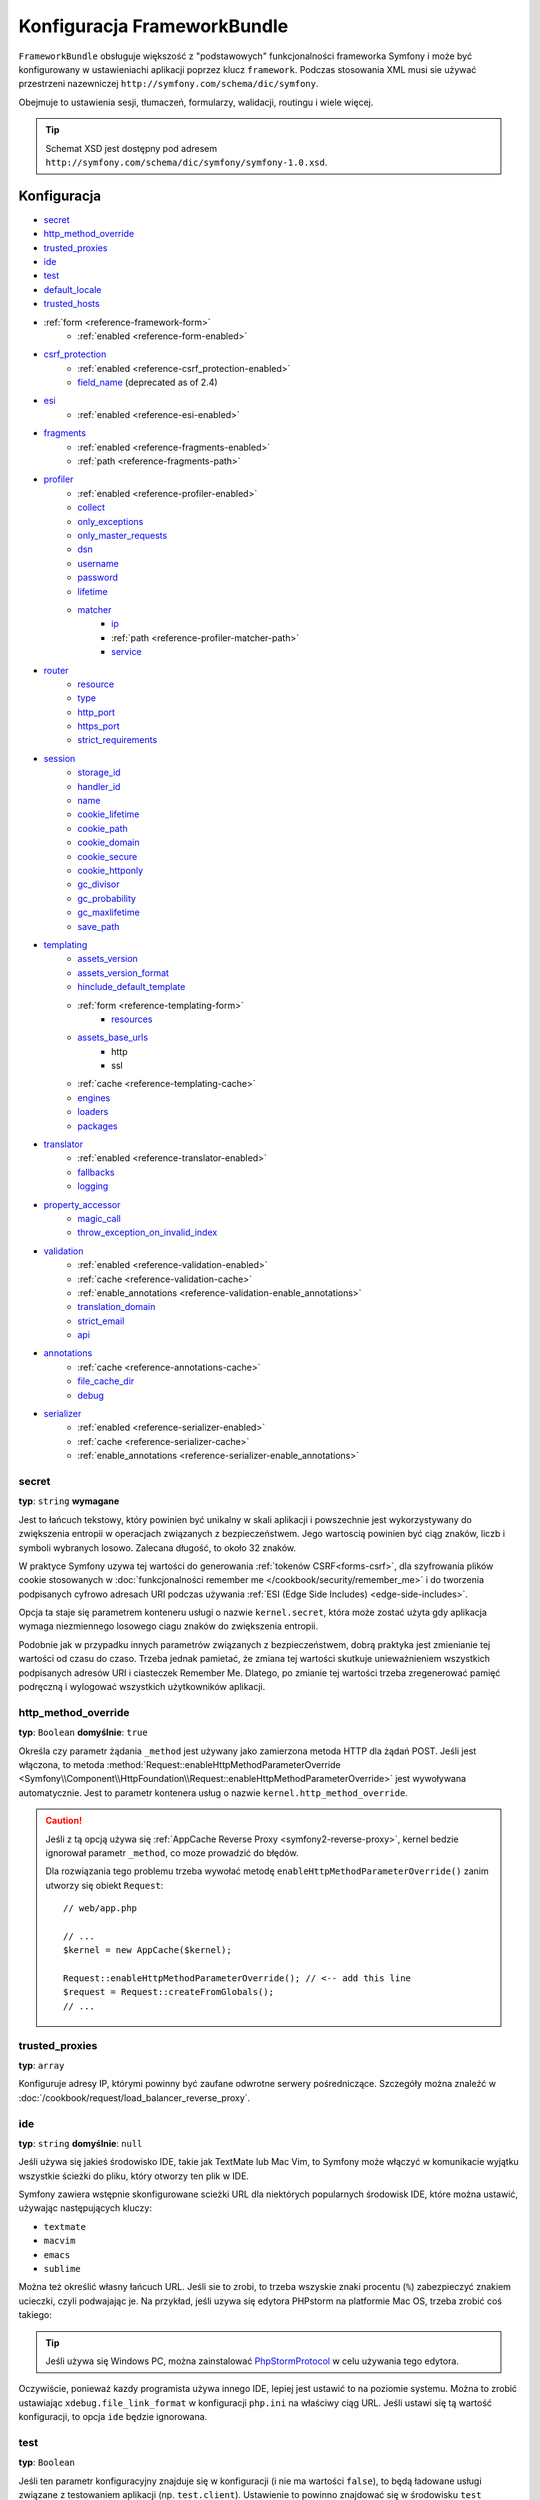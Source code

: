 .. index::
   pair: konfiguracja; Framework

Konfiguracja FrameworkBundle
============================

``FrameworkBundle`` obsługuje większość z "podstawowych" funkcjonalności frameworka
Symfony i może być konfigurowany w ustawieniachi aplikacji poprzez klucz ``framework``.
Podczas stosowania XML musi sie używać przestrzeni nazewniczej
``http://symfony.com/schema/dic/symfony``.

Obejmuje to ustawienia sesji, tłumaczeń, formularzy, walidacji, routingu i wiele więcej.


.. tip::

   Schemat XSD jest dostępny pod adresem
   ``http://symfony.com/schema/dic/symfony/symfony-1.0.xsd``.


Konfiguracja
------------

* `secret`_
* `http_method_override`_
* `trusted_proxies`_
* `ide`_
* `test`_
* `default_locale`_
* `trusted_hosts`_
* :ref:`form <reference-framework-form>`
    * :ref:`enabled <reference-form-enabled>`
* `csrf_protection`_
    * :ref:`enabled <reference-csrf_protection-enabled>`
    * `field_name`_ (deprecated as of 2.4)
* `esi`_
    * :ref:`enabled <reference-esi-enabled>`
* `fragments`_
    * :ref:`enabled <reference-fragments-enabled>`
    * :ref:`path <reference-fragments-path>`
* `profiler`_
    * :ref:`enabled <reference-profiler-enabled>`
    * `collect`_
    * `only_exceptions`_
    * `only_master_requests`_
    * `dsn`_
    * `username`_
    * `password`_
    * `lifetime`_
    * `matcher`_
        * `ip`_
        * :ref:`path <reference-profiler-matcher-path>`
        * `service`_
* `router`_
    * `resource`_
    * `type`_
    * `http_port`_
    * `https_port`_
    * `strict_requirements`_
* `session`_
    * `storage_id`_
    * `handler_id`_
    * `name`_
    * `cookie_lifetime`_
    * `cookie_path`_
    * `cookie_domain`_
    * `cookie_secure`_
    * `cookie_httponly`_
    * `gc_divisor`_
    * `gc_probability`_
    * `gc_maxlifetime`_
    * `save_path`_
* `templating`_
    * `assets_version`_
    * `assets_version_format`_
    * `hinclude_default_template`_
    * :ref:`form <reference-templating-form>`
        * `resources`_
    * `assets_base_urls`_
        * http
        * ssl
    * :ref:`cache <reference-templating-cache>`
    * `engines`_
    * `loaders`_
    * `packages`_
* `translator`_
    * :ref:`enabled <reference-translator-enabled>`
    * `fallbacks`_
    * `logging`_
* `property_accessor`_
    * `magic_call`_
    * `throw_exception_on_invalid_index`_
* `validation`_
    * :ref:`enabled <reference-validation-enabled>`
    * :ref:`cache <reference-validation-cache>`
    * :ref:`enable_annotations <reference-validation-enable_annotations>`
    * `translation_domain`_
    * `strict_email`_
    * `api`_
* `annotations`_
    * :ref:`cache <reference-annotations-cache>`
    * `file_cache_dir`_
    * `debug`_
* `serializer`_
    * :ref:`enabled <reference-serializer-enabled>`
    * :ref:`cache <reference-serializer-cache>`
    * :ref:`enable_annotations <reference-serializer-enable_annotations>`

secret
~~~~~~

**typ**: ``string`` **wymagane**

Jest to łańcuch tekstowy, który powinien być unikalny w skali aplikacji i powszechnie
jest wykorzystywany do zwiększenia entropii w operacjach związanych z bezpieczeństwem.
Jego wartoscią powinien być ciąg znaków, liczb i symboli wybranych losowo. Zalecana
długość, to około 32 znaków.

W praktyce Symfony uzywa tej wartości do generowania :ref:`tokenów CSRF<forms-csrf>`,
dla szyfrowania plików cookie stosowanych w
:doc:`funkcjonalności remember me </cookbook/security/remember_me>` i do tworzenia
podpisanych cyfrowo adresach URI podczas używania :ref:`ESI (Edge Side Includes) <edge-side-includes>`.

Opcja ta staje się parametrem konteneru usługi o nazwie ``kernel.secret``,
która może zostać użyta gdy aplikacja wymaga niezmiennego losowego ciagu znaków
do zwiększenia entropii.

Podobnie jak w przypadku innych parametrów związanych z bezpieczeństwem, dobrą
praktyka jest zmienianie tej wartości od czasu do czaso. Trzeba jednak pamietać,
że zmiana tej wartości skutkuje unieważnieniem wszystkich podpisanych adresów
URI i ciasteczek Remember Me. Dlatego, po zmianie tej wartości trzeba zregenerować
pamięć podręczną i wylogować wszystkich użytkowników aplikacji. 

.. _configuration-framework-http_method_override:

http_method_override
~~~~~~~~~~~~~~~~~~~~

.. versionadded:: 2.3
   Opcja ``http_method_override`` wprowadzona została W Symfony 2.3.

**typ**: ``Boolean`` **domyślnie**: ``true``

Określa czy parametr żądania ``_method`` jest używany jako zamierzona metoda HTTP
dla żądań POST. Jeśli jest włączona, to metoda
:method:`Request::enableHttpMethodParameterOverride <Symfony\\Component\\HttpFoundation\\Request::enableHttpMethodParameterOverride>`
jest wywoływana automatycznie. Jest to parametr kontenera usług
o nazwie ``kernel.http_method_override``.

.. seealso::
    Więcej informacji można znaleźć w :doc:`/cookbook/routing/method_parameters`.
    
.. caution::

    Jeśli z tą opcją używa się :ref:`AppCache Reverse Proxy <symfony2-reverse-proxy>`,
    kernel bedzie ignorował parametr ``_method``, co moze prowadzić do błędów.

    Dla rozwiązania tego problemu trzeba wywołać metodę ``enableHttpMethodParameterOverride()``
    zanim utworzy się obiekt ``Request``::

        // web/app.php

        // ...
        $kernel = new AppCache($kernel);

        Request::enableHttpMethodParameterOverride(); // <-- add this line
        $request = Request::createFromGlobals();
        // ...    

.. _reference-framework-trusted-proxies:

trusted_proxies
~~~~~~~~~~~~~~~

**typ**: ``array``

Konfiguruje adresy IP, którymi powinny być zaufane odwrotne serwery pośredniczące.
Szczegóły można znaleźć w :doc:`/cookbook/request/load_balancer_reverse_proxy`.

.. versionadded:: 2.3
    CIDR notation support was introduced in Symfony 2.3, so you can whitelist
    whole subnets (e.g. ``10.0.0.0/8``, ``fc00::/7``).

.. configuration-block::

    .. code-block:: yaml

        # app/config/config.yml
        framework:
            trusted_proxies:  [192.0.0.1, 10.0.0.0/8]

    .. code-block:: xml

        <!-- app/config/config.xml -->
        <?xml version="1.0" encoding="UTF-8" ?>
        <container xmlns="http://symfony.com/schema/dic/services"
            xmlns:xsi="http://www.w3.org/2001/XMLSchema-instance"
            xmlns:framework="http://symfony.com/schema/dic/symfony"
            xsi:schemaLocation="http://symfony.com/schema/dic/services http://symfony.com/schema/dic/services/services-1.0.xsd
                http://symfony.com/schema/dic/symfony http://symfony.com/schema/dic/symfony/symfony-1.0.xsd">

            <framework:config trusted-proxies="192.0.0.1, 10.0.0.0/8" />
        </container>

    .. code-block:: php

        // app/config/config.php
        $container->loadFromExtension('framework', array(
            'trusted_proxies' => array('192.0.0.1', '10.0.0.0/8'),
        ));

ide
~~~

**typ**: ``string`` **domyślnie**: ``null``

Jeśli używa się jakieś środowisko IDE, takie jak TextMate lub Mac Vim, to Symfony
może włączyć w komunikacie wyjątku wszystkie ścieżki do pliku, który otworzy ten
plik w IDE.

Symfony zawiera wstępnie skonfigurowane scieżki URL dla niektórych popularnych
środowisk IDE, które można ustawić, używając następujących kluczy:

* ``textmate``
* ``macvim``
* ``emacs``
* ``sublime``

.. versionadded:: 2.3.14
    Edytory ``emacs`` i ``sublime`` zostały dodane w Symfony 2.3.14.

Można też określić własny łańcuch URL. Jeśli sie to zrobi, to trzeba wszyskie
znaki procentu (``%``) zabezpieczyć znakiem ucieczki, czyli podwajając je. Na przykład,
jeśli uzywa się edytora PHPstorm na platformie Mac OS, trzeba zrobić coś takiego:

.. configuration-block::

    .. code-block:: yaml

        # app/config/config.yml
        framework:
            ide: "phpstorm://open?file=%%f&line=%%l"

    .. code-block:: xml

        <!-- app/config/config.xml -->
        <?xml version="1.0" encoding="UTF-8" ?>
        <container xmlns="http://symfony.com/schema/dic/services"
            xmlns:xsi="http://www.w3.org/2001/XMLSchema-instance"
            xmlns:framework="http://symfony.com/schema/dic/symfony"
            xsi:schemaLocation="http://symfony.com/schema/dic/services http://symfony.com/schema/dic/services/services-1.0.xsd
                http://symfony.com/schema/dic/symfony http://symfony.com/schema/dic/symfony/symfony-1.0.xsd">

            <framework:config ide="phpstorm://open?file=%%f&line=%%l" />
        </container>

    .. code-block:: php

        // app/config/config.php
        $container->loadFromExtension('framework', array(
            'ide' => 'phpstorm://open?file=%%f&line=%%l',
        ));

.. tip::

    Jeśli używa się Windows PC, można zainstalować `PhpStormProtocol`_ w celu
    używania tego edytora.

Oczywiście, ponieważ kazdy programista używa innego IDE, lepiej jest ustawić
to na poziomie systemu. Można to zrobić ustawiając ``xdebug.file_link_format``
w konfiguracji ``php.ini`` na właściwy ciąg URL. Jeśli ustawi się tą wartość
konfiguracji, to opcja ``ide`` będzie ignorowana.


.. _reference-framework-test:

test
~~~~

**typ**: ``Boolean``

Jeśli ten parametr konfiguracyjny znajduje się w konfiguracji (i nie ma wartości
``false``), to będą ładowane usługi związane  z testowaniem aplikacji (np.
``test.client``). Ustawienie to powinno znajdować się w środowisku ``test``
(zazwyczaj poprzez umieszczenie go w ``app/config/config_test.yml``).

.. seealso::
   Więcej informacji można znaleźć w :doc:`/book/testing`.


default_locale
~~~~~~~~~~~~~~

**typ**: ``string`` **domyślnie**: ``en``

Domyślne ustawienie regionalne jest stosowane, jeśli nie został ustawiony parametr
trasowania ``_locale``. Jest dostępne w metodzie
:method:`Request::getDefaultLocale <Symfony\\Component\\HttpFoundation\\Request::getDefaultLocale>`.

.. seealso::

    Więcej informacji o ustawieniach regionalnych można znaleźć w
    :ref:`book-translation-default-locale`.

trusted_hosts
~~~~~~~~~~~~~

**typ**: ``array`` | ``string`` **domyślnie**: ``array()``

Wykryto dużo ataków opierajacych sie na niespójności w obsłudze nagłówka ``Host``
przez różne oprogramowanie (serwery internetowe, odwrotne serwery pośredniczące,
frameworki internetowe itd.). W zasadzie, za każdym razem gdy framework generuje
bezwzględny adres URL (podczas wysyłania wiadomości email w celu zresetowania
hasła dla instacji), host może być zmanipulowany przez atakującego.

.. seealso::

    Proszę przeczytać artykuł "`HTTP Host header attacks`_" w celu uzyskania
    więcej informacji o rodzajach ataków.

Metoda  :method:`Request::getHost() <Symfony\\Component\\HttpFoundation\\Request:getHost>`
może być podatna na pewne ataki, ponieważ jest ona uzalezniona od konfiguracji
serwera internetowego. Jednym z prostszych rozwiązań zabezpieczenia sie przed tymi
atakami jest zastosowanie białej listy hostów, do których aplikacja Symfony może
odpowiadać. W tym celu stworzona jest opcja ``trusted_hosts``. Jeśli host przychodzącego
żądania nie będzie pasować do tej listy, aplikacja nie zareaguje a użytkownik otrzyma
odpowiedź 500.

.. configuration-block::

    .. code-block:: yaml

        # app/config/config.yml
        framework:
            trusted_hosts:  ['example.com', 'example.org']

    .. code-block:: xml

        <!-- app/config/config.xml -->
        <?xml version="1.0" encoding="UTF-8" ?>
        <container xmlns="http://symfony.com/schema/dic/services"
            xmlns:xsi="http://www.w3.org/2001/XMLSchema-instance"
            xmlns:framework="http://symfony.com/schema/dic/symfony"
            xsi:schemaLocation="http://symfony.com/schema/dic/services http://symfony.com/schema/dic/services/services-1.0.xsd
                http://symfony.com/schema/dic/symfony http://symfony.com/schema/dic/symfony/symfony-1.0.xsd">

            <framework:config>
                <trusted-host>example.com</trusted-host>
                <trusted-host>example.org</trusted-host>
                <!-- ... -->
            </framework>
        </container>

    .. code-block:: php

        // app/config/config.php
        $container->loadFromExtension('framework', array(
            'trusted_hosts' => array('example.com', 'example.org'),
        ));

Hosty można również skonfigurować używając wyrażeń regularnych (np.  ``.*\.?example.com$``),
które umożliwiaja wykonanie wzorca odpowiedzi dla poddomen.

Dodatkowo, zaufane hosty można ustawić w kontrolerze wejścia (*ang. front controller*)
wykorzystując metodę ``Request::setTrustedHosts()``::

    // web/app.php
    Request::setTrustedHosts(array('.*\.?example.com$', '.*\.?example.org$'));

Domyślną wartością dla tej opcji jest pusta tablica, co oznacza, że aplikacja
może odpowiadać każdemu hostowi.

.. seealso::

    Więcej na ten temat można przeczytać we `wpisie na blogu Security Advisory`_.

.. _reference-framework-form:

form
~~~~

.. _reference-form-enabled:

enabled
.......

**typ**: ``boolean`` **domyślnie**: ``false``

Decyduje, czy ma być włączona usługa formularza w kontenerze usług, czy też nie.
Jeśli nie używa sie formularzy, ustawienie tej opcji na ``false`` moze zwiększyć
wydajność aplikacji, ponieważ do kontenera zostanie załadowane mniej usług.

Opcja ta zostanie automatycznie ustawiona na ``true``, gdy zostana skonfigurowane
ustawienia potomne.

.. note::

    Opcja ta automatycznie włącza `validation`_.

.. seealso::

    Więcej informacji można znaleźć w :doc:`/book/forms`.

csrf_protection
~~~~~~~~~~~~~~~

.. seealso::

    Więcej informacji o ochronie CSRF w formularzach znajduje się w rozdziale
    :ref:`forms-csrf`.

.. _reference-csrf_protection-enabled:

enabled
.......

**typ**: ``boolean`` **domyślnie**: ``true`` jeśli obsługiwany jest formularz,
inaczej  ``false``

Opcja ta może zostać użyta do wyłączenia ochrony CSRF dla *wszystkich* formularzy.
Lecz można również :ref:`wyłączyć ochronę CSRF dla poszczególnych formularzy <form-disable-csrf>`.

Jeśli używa sie formularzy, ale chce sie unikać rozpoczynania sesji (np. wykorzystując
formularze na stronie API-only), trzeba ustawić ``csrf_protection`` na ``false``.

field_name
..........

.. caution::

    Ustawienienie ``framework.csrf_protection.field_name`` jest przestarzałe od
    Symfony 2.4, zamiast tego trzeba uzywać opcji ``framework.form.csrf_protection.field_name`.

**typ**: ``string`` **domyślnie**: ``"_token"``

Nazwa ukrytego pola, wykorzystywana do renderowania :ref:`tokenu CSRF <forms-csrf>`.

esi
~~~

.. seealso::

    Więcej na temat Edge Side Includes (ESI) można przeczytać w :ref:`edge-side-includes`.

.. _reference-esi-enabled:

enabled
.......

**typ**: ``boolean`` **domyślnie**: ``false``

Ustala, czy we frameworku ma zostać włączona obsługa ESI (Edge Side Includes).

Ustawiajac tą opcje na ``true`` włącza sie obsługe ESI:

.. configuration-block::

    .. code-block:: yaml

        # app/config/config.yml
        framework:
            esi: true

    .. code-block:: xml

        <!-- app/config/config.xml -->
        <?xml version="1.0" encoding="UTF-8" ?>
        <container xmlns="http://symfony.com/schema/dic/services"
            xmlns:xsi="http://www.w3.org/2001/XMLSchema-instance"
            xmlns:framework="http://symfony.com/schema/dic/symfony"
            xsi:schemaLocation="http://symfony.com/schema/dic/services http://symfony.com/schema/dic/services/services-1.0.xsd
                http://symfony.com/schema/dic/symfony http://symfony.com/schema/dic/symfony/symfony-1.0.xsd">

            <framework:config>
                <esi />
            </framework:config>
        </container>

    .. code-block:: php

        // app/config/config.php
        $container->loadFromExtension('framework', array(
            'esi' => true,
        ));

fragments
~~~~~~~~~

.. seealso::

    Więcej na temat fragmentowania można przeczytać w
    :ref:`artykule HTTP Cache <book-http_cache-fragments>`.

.. _reference-fragments-enabled:

enabled
.......

**typ**: ``boolean`` **domyślnie**: ``false``

Decyduje, czy włączyć nasłuch fragmentów, czy też nie. Nasłuch fragmentów jest
używany do renderowania fragmentów ESI niezaleznie od reszty strony.

Opcja ta jest automatycznie ustawiana na ``true`` gdy zostanie skonfigurowana
jakakolwiek opcja potomna.

.. _reference-fragments-path:

path
....

**typ**: ``string`` **domyślnie**: ``'/_fragment'``

Przedrostek ścieżki dla fragmentów. Nasłuch fragmentów bedzie wykonywany tylko gdy
żądanie rozpoczyna się od tej ścieżki.

profiler
~~~~~~~~

.. _reference-profiler-enabled:

enabled
.......

.. versionadded:: 2.2
    Opcja ``enabled`` została wprowadzona w Symfony 2.2. Wcześniej profiler można
    było wyłączyć pomijając całkowicie konfiguracje ``framework.profiler``.

**typ**: ``boolean`` **domyślnie**: ``false``

Jeśli ``true``, to profiler jest włączony. Podczas używania Symfony Standard Edition,
profiler jest włączony w środowiskach ``dev`` i ``test``.

.. note::

    Profiler dziala niezależnie od paska narzedziowego debugowania. Proszę przeczytać
    :doc:`WebProfilerBundle configuration </reference/configuration/web_profiler>`
    aby dowiedzieć się, jak wyłączać i włączać pasek narzedziowy.

collect
.......

.. versionadded:: 2.3
    Opcja ``collect`` została wprowadzona w Symfony 2.3. Poprzednio, gdy opcja
    ``profiler.enabled`` miała wartość ``false``, profiler *był* w rzeczywistości
    włączony, ale wyłączone były kolektory. Teraz, profiler i kolektory mogą być
    sterowane niezależnie.

**typ**: ``boolean`` **domyślnie**: ``true``

Opcja ta konfiguruje sposób w jaki zachowuje się profiler, gdy jest włączony.
Jeśli ustawiona jest na ``true``, profiler gromadzi dane dla wszystkich żądań
(chyba, że skonfigurowalo się to inaczej, jak opcję  `matcher`_). Jeśli chce się
tylko gromadzić informacje "na żądanie", można ustawić flagę ``collect`` na ``false``
i aktywować kolektory ręcznie::

    $profiler->enable();

only_exceptions
...............

**typ**: ``boolean`` **domyślnie**: ``false``

Gdy opcja jest ustawiona na ``true``, profiler będzie włączony jeśli podczas obsługi
żądania pojawi się wyjątek.

only_master_requests
....................

**typ**: ``boolean`` **domyślnie**: ``false``

Gdy opcja jest ustawiona na ``true``, profiler będzie dostępny na głównych żądaniach
(a nie na podżądaniach).

dsn
...

**typ**: ``string`` **domyślnie**: ``'file:%kernel.cache_dir%/profiler'``

DSN, w którym przechowuje się informacje profilowania.

.. seealso::

    Proszę przeczytać :doc:`/cookbook/profiler/storage` w celu uzyskania więcej
    informacji o pamięci profilera.

username
........

**typ**: ``string`` **domyślnie**: ``''``

Jeśli potrzebne, nazwa użytkownika dla pamięci profilera.

password
........

**typ**: ``string`` **domyślnie**: ``''``

Jeśli potrzebne, hasło dla pamięci profilera.

lifetime
........

**typ**: ``integer`` **domyślnie**: ``86400``

Czas przechowywania danych profilowania w sekundach. Po tym czasie dane w pamięci
profilera zostaną usunięte.

matcher
.......

Opcje ``matcher`` są konfigurowane w celu dynamicznego włączania profilera.
Na przykład, w oparciu o `ip`_ lub :ref:`path <reference-profiler-matcher-path>`.

.. seealso::

    Proszę przeczytać :doc:`/cookbook/profiler/matchers` w celu uzyskania więcej
    informacji o używaniu "matcherów" do włączania i wyłączania profilera.

ip
""

**typ**: ``string``

Jeśli ustawione, profiler bedzie włączany tylko wtedy, gdy dopasowany zostanie
adres IP.

.. _reference-profiler-matcher-path:

path
""""

**typ**: ``string``

Jeśli ustawione, profiler bedzie włączany tylko wtedy, gdy dopasowana zostanie
bieżąca ścieżka.

service
"""""""

**typ**: ``string``

Ustawienie to zawiera identyfikator usługi indywidualnego matchera.

router
~~~~~~

resource
........

**typ**: ``string`` **required**

Ścieżka głównego źródła trasowania (np. pliku YAML), które zawiera trasy i importy,
które router powinien ładować.

type
....

**typ**: ``string``

Typ źródła do informowania loaderów o formatach. Nie jest to potrzebne, jeśli
używa się domyślnych routerów z oczekiwanymi rozszerzeniami pliku
(``.xml``, ``.yml`` / ``.yaml``, ``.php``).

http_port
.........

**typ**: ``integer`` **domyślnie**: ``80``

Port dla zwykłych żądań http (jest to wykorzystywane podczas dopasowywania schematu).

https_port
..........

**typ**: ``integer`` **domyślnie**: ``443``

Port dla żądań https (jest to wykorzystywane podczas dopasowywania schematu).

strict_requirements
...................

**typ**: ``mixed`` **domyślnie**: ``true``

Określa zachowanie generatora trasowania. Podczas generowania trasy, która ma
określone :ref:`wymagania <book-routing-requirements>`, generator może zachowywać
się różnie w przypadku, gdy zastosowane parametry nie spełnią tych wymagań.

Wartościami tej opcji może być:

``true``
    Zrzucenie wyjątku, gdy wymagania nie są spełnione;
``false``
    Wyłącznie zrzutu wyjatków, gdy nie są spełnione wymagania i zwrócenie zamiast
    tego awrtości ``null``;
``null``
    Wyłączenie sprawdzania wymagań (w ten sposób, trasa zostaje dopasowania nawet
    gdy nie są spełnione wymagania).

Wartość ``true`` jest zalecana w środowisku programistycznym, natomiast ``false``
lub ``null`` w środowisku produkcyjnym.

session
~~~~~~~

storage_id
..........

**typ**: ``string`` **domyślnie**: ``'session.storage.native'``

Identyfikator usługi używanej do przechowywania sesji. Na ten identyfikator
zostanie ustawiony alias usługi ``session.storage``. Klasa ta musi implementować
:class:`Symfony\\Component\\HttpFoundation\\Session\\Storage\\SessionStorageInterface`.

handler_id
..........

**typ**: ``string`` **domyślnie**: ``'session.handler.native_file'``

Identyfikator usługi używanej do przechowywania sesji. Na ten identyfikatora
zostanie ustawiony alias usługi ``session.handler``.

Można również ustawić to na ``null``, aby domyślnie wskazaywać handler swojej
instalacji PHP.

.. seealso::

    Proszę zobaczyc przykład w
    :doc:`/cookbook/configuration/pdo_session_storage`.

name
....

**typ**: ``string`` **domyślnie**: ``null``

Określa nazwę pliku cookie sesji. Domyślnie stosowana jest nazwa ciasteczka określona
w ``php.ini`` w dyrektywie ``session.name``.

cookie_lifetime
...............

**typ**: ``integer`` **domyślnie**: ``null``

Określa czas życia sesji w sekundach. Domyślną wartością jest ``null``, co oznacza
że, zostanie użyta wartość ``sesssion.cookie_lifetime`` z ``php.ini``. Ustawinie
tej wartości na ``0``, oznacza że plik cookie jest ważny przez długość sesji
przeglądarki.

cookie_path
...........

**typ**: ``string`` **domyślnie**: ``/``

Określa ścieżkę, jaka ma być ustawiona w ciasteczku sesji. Domyślnie będzie to
``/``.

cookie_domain
.............

**typ**: ``string`` **domyślnie**: ``''``

Określa domenę do ustawienia w ciasteczku sesji. Domyślnie opcja ta jest pusta,
co oznacza nazwę hosta, który wygenerował ciasteczko zgodnie ze specyfikacją cookie.

cookie_secure
.............

**typ**: ``boolean`` **domyślnie**: ``false``

Określa czy ciasteczka należy przesyłać wyłącznie przez bezpieczne połączenie.

cookie_httponly
...............

**typ**: ``boolean`` **domyślnie**: ``false``

Okreśła czy ciasteczka powinny być dostępne wyłącznie poprzez protokół HTTP.
Oznacza to, że ciasteczka nie będą dostępne przez języki skryptowe, takie jak
JavaScript. Ustawienie to może skutecznie przyczynić sie do zmniejszenia zagrożenia
kradzieżą tożsamości poprzez ataki XSS.

gc_divisor
..........

**typ**: ``integer`` **domyślnie**: ``100``

Zobacz `gc_probability`_.

gc_probability
..............

**typ**: ``integer`` **domyślnie**: ``1``

Określa prawdobieństwo tego, że proces garbage collector (GC) rozpoczynany jest
przy każdej inicjacji sesji. Prawdopodobieństwo jest kalkulowane przy zastosowaniu
``gc_probability`` / ``gc_divisor``, czyli 1/100 oznacza, że jest 1% szansa na to,
aby proces GC rozpoczynał sie przy każdym żądaniu.

gc_maxlifetime
..............

**typ**: ``integer`` **domyślnie**: ``1440``

Określa liczbę sekund, po upływie których dane zostana uznane za "śmieci"
i ewentualnie wyczyszczone. Czyszczenie danych może wystąpić podczas rozpoczynania
sesji, co zależy od ustawienia `gc_divisor`_ i `gc_probability`_.

save_path
.........

**typ**: ``string`` **domyślnie**: ``%kernel.cache.dir%/sessions``

Określa argument, który ma być przekazany do handlera zapisu. Jeśli wybierze się
domyślny handler pliku, jest to ścieżka do miejsca, w którym tworzone są pliki
sesji.
Więcej informacji można znaleźć w artykule :doc:`/cookbook/session/sessions_directory`.

Ustawiając tu ``null`` powoduje sie, że wykorzystywana będzie opcja ``save_path``
z pliku ``php.ini``:

.. configuration-block::

    .. code-block:: yaml

        # app/config/config.yml
        framework:
            session:
                save_path: ~

    .. code-block:: xml

        <!-- app/config/config.xml -->
        <?xml version="1.0" encoding="UTF-8" ?>
        <container xmlns="http://symfony.com/schema/dic/services"
            xmlns:xsi="http://www.w3.org/2001/XMLSchema-instance"
            xmlns:framework="http://symfony.com/schema/dic/symfony"
            xsi:schemaLocation="http://symfony.com/schema/dic/services http://symfony.com/schema/dic/services/services-1.0.xsd
                http://symfony.com/schema/dic/symfony http://symfony.com/schema/dic/symfony/symfony-1.0.xsd">

            <framework:config>
                <framework:session save-path="null" />
            </framework:config>
        </container>

    .. code-block:: php

        // app/config/config.php
        $container->loadFromExtension('framework', array(
            'session' => array(
                'save_path' => null,
            ),
        ));

templating
~~~~~~~~~~

.. _reference-framework-assets-version:
.. _ref-framework-assets-version:

assets_version
..............

**typ**: ``string``

This option is used to *bust* the cache on assets by globally adding a query
parameter to all rendered asset paths (e.g. ``/images/logo.png?v2``). This
applies only to assets rendered via the Twig ``asset`` function (or PHP
equivalent) as well as assets rendered with Assetic.

For example, suppose you have the following:

.. configuration-block::

    .. code-block:: html+jinja

        <img src="{{ asset('images/logo.png') }}" alt="Symfony!" />

    .. code-block:: php

        <img src="<?php echo $view['assets']->getUrl('images/logo.png') ?>" alt="Symfony!" />

By default, this will render a path to your image such as ``/images/logo.png``.
Now, activate the ``assets_version`` option:

.. configuration-block::

    .. code-block:: yaml

        # app/config/config.yml
        framework:
            # ...
            templating: { engines: ['twig'], assets_version: v2 }

    .. code-block:: xml

        <!-- app/config/config.xml -->
        <?xml version="1.0" encoding="UTF-8" ?>
        <container xmlns="http://symfony.com/schema/dic/services"
            xmlns:xsi="http://www.w3.org/2001/XMLSchema-instance"
            xmlns:framework="http://symfony.com/schema/dic/symfony"
            xsi:schemaLocation="http://symfony.com/schema/dic/services http://symfony.com/schema/dic/services/services-1.0.xsd
                http://symfony.com/schema/dic/symfony http://symfony.com/schema/dic/symfony/symfony-1.0.xsd">

            <framework:templating assets-version="v2">
                <!-- ... -->
                <framework:engine>twig</framework:engine>
            </framework:templating>
        </container>

    .. code-block:: php

        // app/config/config.php
        $container->loadFromExtension('framework', array(
            // ...
            'templating'      => array(
                'engines'        => array('twig'),
                'assets_version' => 'v2',
            ),
        ));

Now, the same asset will be rendered as ``/images/logo.png?v2`` If you use
this feature, you **must** manually increment the ``assets_version`` value
before each deployment so that the query parameters change.

It's also possible to set the version value on an asset-by-asset basis (instead
of using the global version - e.g. ``v2`` - set here). See
:ref:`Versioning by Asset <book-templating-version-by-asset>` for details.

You can also control how the query string works via the `assets_version_format`_
option.

.. tip::

    As with all settings, you can use a parameter as value for the
    ``assets_version``. This makes it easier to increment the cache on each
    deployment.

.. _reference-templating-version-format:

assets_version_format
.....................

**typ**: ``string`` **domyślnie**: ``%%s?%%s``

This specifies a :phpfunction:`sprintf` pattern that will be used with the
`assets_version`_ option to construct an asset's path. By default, the pattern
adds the asset's version as a query string. For example, if
``assets_version_format`` is set to ``%%s?version=%%s`` and ``assets_version``
is set to ``5``, the asset's path would be ``/images/logo.png?version=5``.

.. note::

    All percentage signs (``%``) in the format string must be doubled to
    escape the character. Without escaping, values might inadvertently be
    interpreted as :ref:`book-service-container-parameters`.

.. tip::

    Some CDN's do not support cache-busting via query strings, so injecting
    the version into the actual file path is necessary. Thankfully,
    ``assets_version_format`` is not limited to producing versioned query
    strings.

    The pattern receives the asset's original path and version as its first
    and second parameters, respectively. Since the asset's path is one
    parameter, you cannot modify it in-place (e.g. ``/images/logo-v5.png``);
    however, you can prefix the asset's path using a pattern of
    ``version-%%2$s/%%1$s``, which would result in the path
    ``version-5/images/logo.png``.

    URL rewrite rules could then be used to disregard the version prefix
    before serving the asset. Alternatively, you could copy assets to the
    appropriate version path as part of your deployment process and forgot
    any URL rewriting. The latter option is useful if you would like older
    asset versions to remain accessible at their original URL.

hinclude_default_template
.........................

**typ**: ``string`` **domyślnie**: ``null``

Sets the content shown during the loading of the fragment or when JavaScript
is disabled. This can be either a template name or the content itself.

.. seealso::

    See :ref:`book-templating-hinclude` for more information about hinclude.

.. _reference-templating-form:

form
....

resources
"""""""""

**typ**: ``string[]`` **domyślnie**: ``['FrameworkBundle:Form']``

A list of all resources for form theming in PHP. This setting is not required
if you're using the Twig format for your templates, in that case refer to
:ref:`the form book chapter <book-forms-theming-twig>`.

Assume you have custom global form themes in
``src/WebsiteBundle/Resources/views/Form``, you can configure this like:

.. configuration-block::

    .. code-block:: yaml

        # app/config/config.yml
        framework:
            templating:
                form:
                    resources:
                        - 'WebsiteBundle:Form'

    .. code-block:: xml

        <!-- app/config/config.xml -->
        <?xml version="1.0" encoding="UTF-8" ?>
        <container xmlns="http://symfony.com/schema/dic/services"
            xmlns:xsi="http://www.w3.org/2001/XMLSchema-instance"
            xmlns:framework="http://symfony.com/schema/dic/symfony"
            xsi:schemaLocation="http://symfony.com/schema/dic/services http://symfony.com/schema/dic/services/services-1.0.xsd
                http://symfony.com/schema/dic/symfony http://symfony.com/schema/dic/symfony/symfony-1.0.xsd">

            <framework:config>

                <framework:templating>

                    <framework:form>

                        <framework:resource>WebsiteBundle:Form</framework:resource>

                    </framework:form>

                </framework:templating>

            </framework:config>
        </container>

    .. code-block:: php

        // app/config/config.php
        $container->loadFromExtension('framework', array(
            'templating' => array(
                'form' => array(
                    'resources' => array(
                        'WebsiteBundle:Form'
                    ),
                ),
            ),
        ));

.. note::

    The default form templates from ``FrameworkBundle:Form`` will always
    be included in the form resources.

.. seealso::

    See :ref:`book-forms-theming-global` for more information.

.. _reference-templating-base-urls:

assets_base_urls
................

**domyślnie**: ``{ http: [], ssl: [] }``

This option allows you to define base URLs to be used for assets referenced
from ``http`` and ``ssl`` (``https``) pages. If multiple base URLs are
provided, Symfony will select one from the collection each time it generates
an asset's path:

.. configuration-block::

    .. code-block:: yaml

        # app/config/config.yml
        framework:
            # ...
            templating:
                assets_base_urls:
                    http:
                        - "http://cdn.example.com/"
                # you can also pass just a string:
                # assets_base_urls:
                #     http: "//cdn.example.com/"

    .. code-block:: xml

        <!-- app/config/config.xml -->
        <?xml version="1.0" encoding="UTF-8" ?>
        <container xmlns="http://symfony.com/schema/dic/services"
            xmlns:framework="http://symfony.com/schema/dic/symfony">

            <framework:config>
                <!-- ... -->

                <framework:templating>
                    <framework:assets-base-url>
                        <framework:http>http://cdn.example.com/</framework:http>
                    </framework:assets-base-url>
                </framework:templating>
            </framework:config>
        </container>

    .. code-block:: php

        // app/config/config.php
        $container->loadFromExtension('framework', array(
            // ...
            'templating' => array(
                'assets_base_urls' => array(
                    'http' => array(
                        'http://cdn.example.com/',
                    ),
                ),
                // you can also pass just a string:
                // 'assets_base_urls' => array(
                //     'http' => '//cdn.example.com/',
                // ),
            ),
        ));

For your convenience, you can pass a string or array of strings to
``assets_base_urls`` directly. This will automatically be organized into
the ``http`` and ``ssl`` base urls (``https://`` and `protocol-relative`_
URLs will be added to both collections and ``http://`` only to the ``http``
collection):

.. configuration-block::

    .. code-block:: yaml

        # app/config/config.yml
        framework:
            # ...
            templating:
                assets_base_urls:
                    - "//cdn.example.com/"
                # you can also pass just a string:
                # assets_base_urls: "//cdn.example.com/"

    .. code-block:: xml

        <!-- app/config/config.xml -->
        <?xml version="1.0" encoding="UTF-8" ?>
        <container xmlns="http://symfony.com/schema/dic/services"
            xmlns:framework="http://symfony.com/schema/dic/symfony">

            <framework:config>
                <!-- ... -->

                <framework:templating>
                    <framework:assets-base-url>//cdn.example.com/</framework:assets-base-url>
                </framework:templating>
            </framework:config>
        </container>

    .. code-block:: php

        // app/config/config.php
        $container->loadFromExtension('framework', array(
            // ...
            'templating' => array(
                'assets_base_urls' => array(
                    '//cdn.example.com/',
                ),
                // you can also pass just a string:
                // 'assets_base_urls' => '//cdn.example.com/',
            ),
        ));

.. _reference-templating-cache:

cache
.....

**typ**: ``string``

The path to the cache directory for templates. When this is not set, caching
is disabled.

.. note::

    When using Twig templating, the caching is already handled by the
    TwigBundle and doesn't need to be enabled for the FrameworkBundle.

engines
.......

**typ**: ``string[]`` / ``string`` **required**

The Templating Engine to use. This can either be a string (when only one
engine is configured) or an array of engines.

At least one engine is required.

loaders
.......

**typ**: ``string[]``

An array (or a string when configuring just one loader) of service ids for
templating loaders. Templating loaders are used to find and load templates
from a resource (e.g. a filesystem or database). Templating loaders must
implement :class:`Symfony\\Component\\Templating\\Loader\\LoaderInterface`.

packages
........

You can group assets into packages, to specify different base URLs for them:

.. configuration-block::

    .. code-block:: yaml

        # app/config/config.yml
        framework:
            # ...
            templating:
                packages:
                    avatars:
                        base_urls: 'http://static_cdn.example.com/avatars'

    .. code-block:: xml

        <!-- app/config/config.xml -->
        <?xml version="1.0" encoding="UTF-8" ?>
        <container xmlns="http://symfony.com/schema/dic/services"
            xmlns:xsi="http://www.w3.org/2001/XMLSchema-instance"
            xmlns:framework="http://symfony.com/schema/dic/symfony"
            xsi:schemaLocation="http://symfony.com/schema/dic/services http://symfony.com/schema/dic/services/services-1.0.xsd
                http://symfony.com/schema/dic/symfony http://symfony.com/schema/dic/symfony/symfony-1.0.xsd">

            <framework:config>

                <framework:templating>

                    <framework:package
                        name="avatars"
                        base-url="http://static_cdn.example.com/avatars">

                </framework:templating>

            </framework:config>
        </container>

    .. code-block:: php

        // app/config/config.php
        $container->loadFromExtension('framework', array(
            // ...
            'templating' => array(
                'packages' => array(
                    'avatars' => array(
                        'base_urls' => 'http://static_cdn.example.com/avatars',
                    ),
                ),
            ),
        ));

Now you can use the ``avatars`` package in your templates:

.. configuration-block:: php

    .. code-block:: html+jinja

        <img src="{{ asset('...', 'avatars') }}">

    .. code-block:: html+php

        <img src="<?php echo $view['assets']->getUrl('...', 'avatars') ?>">

Each package can configure the following options:

* :ref:`base_urls <reference-templating-base-urls>`
* :ref:`version <reference-framework-assets-version>`
* :ref:`version_format <reference-templating-version-format>`

translator
~~~~~~~~~~

.. _reference-translator-enabled:

enabled
.......

**typ**: ``boolean`` **domyślnie**: ``false``

Whether or not to enable the ``translator`` service in the service container.

.. _fallback:

fallbacks
.........

**typ**: ``string|array`` **domyślnie**: ``array('en')``

.. versionadded:: 2.3.25
    The ``fallbacks`` option was introduced in Symfony 2.3.25. Prior
    to Symfony 2.3.25, it was called ``fallback`` and only allowed one fallback
    language defined as a string. Please note that you can still use the
    old ``fallback`` option if you want define only one fallback.

This option is used when the translation key for the current locale wasn't
found.

.. seealso::

    For more details, see :doc:`/book/translation`.

.. _reference-framework-translator-logging:

logging
.......

.. versionadded:: 2.6
    The ``logging`` option was introduced in Symfony 2.6.

**domyślnie**: ``true`` when the debug mode is enabled, ``false`` otherwise.

When ``true``, a log entry is made whenever the translator cannot find a translation
for a given key. The logs are made to the ``translation`` channel and at the
``debug`` for level for keys where there is a translation in the fallback
locale and the ``warning`` level if there is no translation to use at all.

property_accessor
~~~~~~~~~~~~~~~~~

magic_call
..........

**typ**: ``boolean`` **domyślnie**: ``false``

When enabled, the ``property_accessor`` service uses PHP's
:ref:`magic __call() method <components-property-access-magic-call>` when
its ``getValue()`` method is called.

throw_exception_on_invalid_index
................................

**typ**: ``boolean`` **domyślnie**: ``false``

When enabled, the ``property_accessor`` service throws an exception when you
try to access an invalid index of an array.

validation
~~~~~~~~~~

.. _reference-validation-enabled:

enabled
.......

**typ**: ``boolean`` **domyślnie**: ``true`` if :ref:`form support is enabled <reference-form-enabled>`,
``false`` otherwise

Whether or not to enable validation support.

This option will automatically be set to ``true`` when one of the child
settings is configured.

.. _reference-validation-cache:

cache
.....

**typ**: ``string``

The service that is used to persist class metadata in a cache. The service
has to implement the :class:`Symfony\\Component\\Validator\\Mapping\\Cache\\CacheInterface`.

.. _reference-validation-enable_annotations:

enable_annotations
..................

**typ**: ``boolean`` **domyślnie**: ``false``

If this option is enabled, validation constraints can be defined using annotations.

translation_domain
..................

**typ**: ``string`` **domyślnie**: ``validators``

The translation domain that is used when translating validation constraint
error messages.

strict_email
............

.. versionadded:: 2.5
    The ``strict_email`` option was introduced in Symfony 2.5.

**typ**: ``Boolean`` **domyślnie**: ``false``

If this option is enabled, the `egulias/email-validator`_ library will be
used by the :doc:`/reference/constraints/Email` constraint validator. Otherwise,
the validator uses a simple regular expression to validate email addresses.

api
...

.. versionadded:: 2.5
    The ``api`` option was introduced in Symfony 2.5.

**typ**: ``string``

Starting with Symfony 2.5, the Validator component introduced a new validation
API. The ``api`` option is used to switch between the different implementations:

``2.5``
    Use the validation API introduced in Symfony 2.5.

``2.5-bc`` or ``auto``
    If you omit a value or set the ``api`` option to ``2.5-bc`` or ``auto``,
    Symfony will use an API implementation that is compatible with both the
    legacy ``2.4`` implementation and the ``2.5`` implementation.

.. note::

    The support for the native 2.4 API has been dropped since Symfony 2.7.

To capture these logs in the ``prod`` environment, configure a
:doc:`channel handler </cookbook/logging/channels_handlers>` in ``config_prod.yml`` for
the ``translation`` channel and set its ``level`` to ``debug``.

annotations
~~~~~~~~~~~

.. _reference-annotations-cache:

cache
.....

**typ**: ``string`` **domyślnie**: ``'file'``

This option can be one of the following values:

file
    Use the filesystem to cache annotations
none
    Disable the caching of annotations
a service id
    A service id referencing a `Doctrine Cache`_ implementation

file_cache_dir
..............

**typ**: ``string`` **domyślnie**: ``'%kernel.cache_dir%/annotations'``

The directory to store cache files for annotations, in case
``annotations.cache`` is set to ``'file'``.

debug
.....

**typ**: ``boolean`` **domyślnie**: ``%kernel.debug%``

Whether to enable debug mode for caching. If enabled, the cache will
automatically update when the original file is changed (both with code and
annotation changes). For performance reasons, it is recommended to disable
debug mode in production, which will happen automatically if you use the
default value.

.. _configuration-framework-serializer:

serializer
~~~~~~~~~~

.. _reference-serializer-enabled:

enabled
.......

**typ**: ``boolean`` **domyślnie**: ``false``

Whether to enable the ``serializer`` service or not in the service container.

.. _reference-serializer-cache:

cache
.....

**typ**: ``string``

The service that is used to persist class metadata in a cache. The service
has to implement the :class:`Doctrine\\Common\\Cache\\Cache` interface.

.. seealso::

    For more information, see :ref:`cookbook-serializer-enabling-metadata-cache`.

.. _reference-serializer-enable_annotations:

enable_annotations
..................

**typ**: ``boolean`` **domyślnie**: ``false``

If this option is enabled, serialization groups can be defined using annotations.

.. seealso::

    For more information, see :ref:`cookbook-serializer-using-serialization-groups-annotations`.

Pełna domyślna konfiguracja
---------------------------

.. configuration-block::

    .. code-block:: yaml

        framework:
            secret:               ~
            http_method_override: true
            trusted_proxies:      []
            ide:                  ~
            test:                 ~
            default_locale:       en

            csrf_protection:
                enabled:              false
                field_name:           _token # Deprecated since 2.4, to be removed in 3.0. Use form.csrf_protection.field_name instead

            # form configuration
            form:
                enabled:              false
                csrf_protection:
                    enabled:          true
                    field_name:       ~

            # esi configuration
            esi:
                enabled:              false

            # fragments configuration
            fragments:
                enabled:              false
                path:                 /_fragment

            # profiler configuration
            profiler:
                enabled:              false
                collect:              true
                only_exceptions:      false
                only_master_requests: false
                dsn:                  file:%kernel.cache_dir%/profiler
                username:
                password:
                lifetime:             86400
                matcher:
                    ip:                   ~

                    # use the urldecoded format
                    path:                 ~ # Example: ^/path to resource/
                    service:              ~

            # router configuration
            router:
                resource:             ~ # Required
                type:                 ~
                http_port:            80
                https_port:           443

                # * set to true to throw an exception when a parameter does not
                #   match the requirements
                # * set to false to disable exceptions when a parameter does not
                #   match the requirements (and return null instead)
                # * set to null to disable parameter checks against requirements
                #
                # 'true' is the preferred configuration in development mode, while
                # 'false' or 'null' might be preferred in production
                strict_requirements:  true

            # session configuration
            session:
                storage_id:           session.storage.native
                handler_id:           session.handler.native_file
                name:                 ~
                cookie_lifetime:      ~
                cookie_path:          ~
                cookie_domain:        ~
                cookie_secure:        ~
                cookie_httponly:      ~
                gc_divisor:           ~
                gc_probability:       ~
                gc_maxlifetime:       ~
                save_path:            "%kernel.cache_dir%/sessions"

            # serializer configuration
            serializer:
               enabled: false

            # templating configuration
            templating:
                assets_version:       ~
                assets_version_format:  "%%s?%%s"
                hinclude_default_template:  ~
                form:
                    resources:

                        # Default:
                        - FrameworkBundle:Form
                assets_base_urls:
                    http:                 []
                    ssl:                  []
                cache:                ~
                engines:              # Required

                    # Example:
                    - twig
                loaders:              []
                packages:

                    # Prototype
                    name:
                        version:              ~
                        version_format:       "%%s?%%s"
                        base_urls:
                            http:                 []
                            ssl:                  []

            # translator configuration
            translator:
                enabled:              false
                fallbacks:            [en]
                logging:              "%kernel.debug%"

            # validation configuration
            validation:
                enabled:              false
                cache:                ~
                enable_annotations:   false
                translation_domain:   validators

            # annotation configuration
            annotations:
                cache:                file
                file_cache_dir:       "%kernel.cache_dir%/annotations"
                debug:                "%kernel.debug%"


.. _`protocol-relative`: http://tools.ietf.org/html/rfc3986#section-4.2
.. _`HTTP Host header attacks`: http://www.skeletonscribe.net/2013/05/practical-http-host-header-attacks.html
.. _`wpisie na blogu Security Advisory`: https://symfony.com/blog/security-releases-symfony-2-0-24-2-1-12-2-2-5-and-2-3-3-released#cve-2013-4752-request-gethost-poisoning
.. _`Doctrine Cache`: http://docs.doctrine-project.org/projects/doctrine-common/en/latest/reference/caching.html
.. _`egulias/email-validator`: https://github.com/egulias/EmailValidator
.. _`PhpStormProtocol`: https://github.com/aik099/PhpStormProtocol 